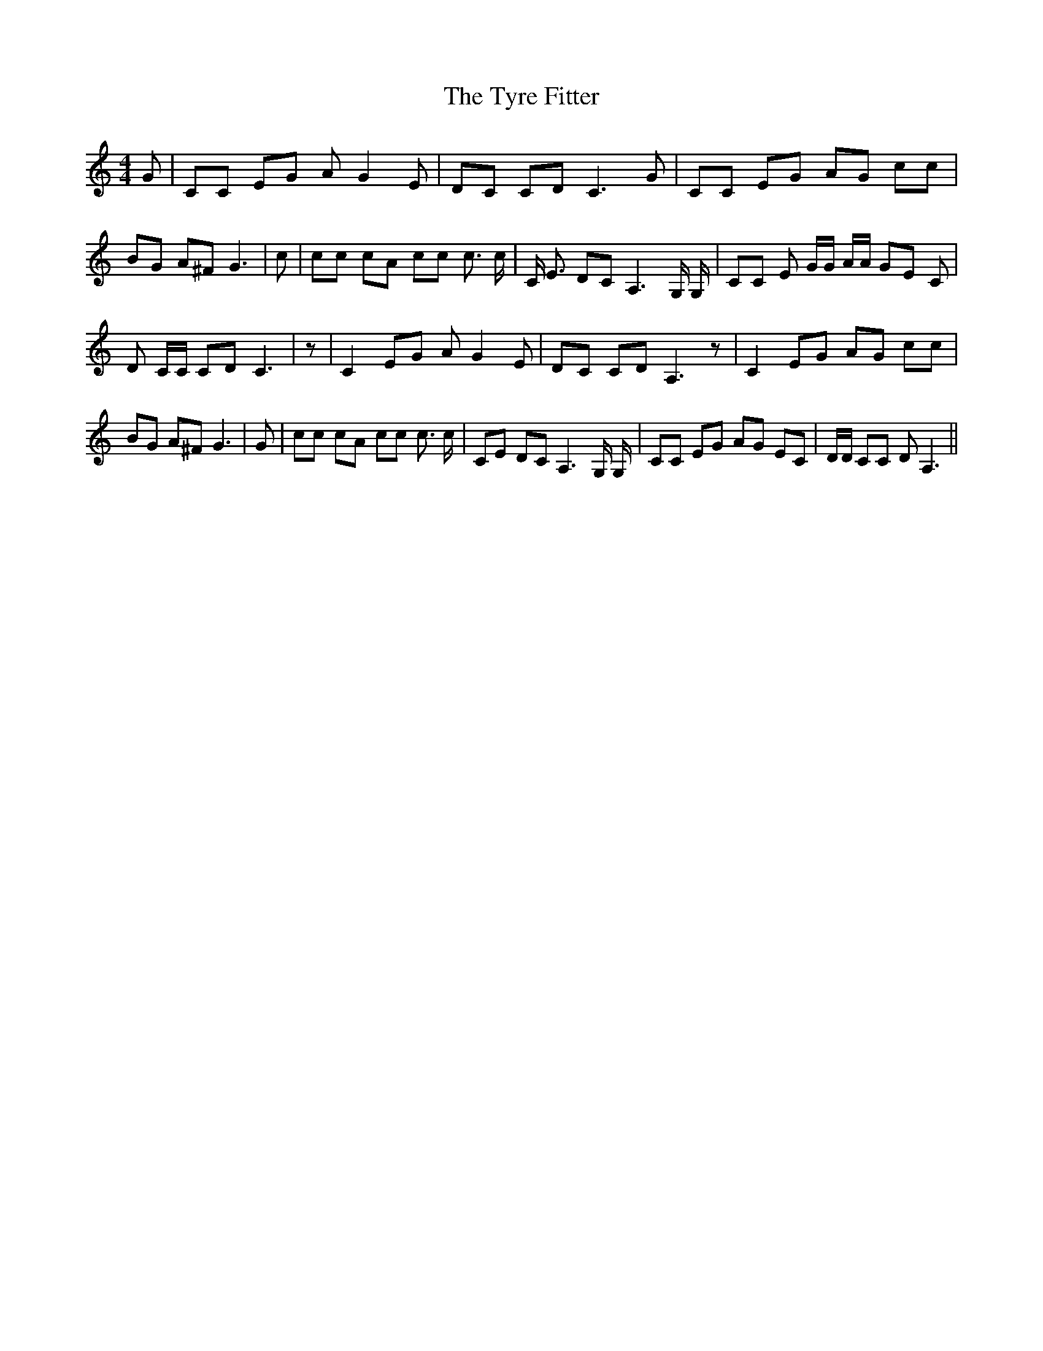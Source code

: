 % Generated more or less automatically by swtoabc by Erich Rickheit KSC
X:1
T:The Tyre Fitter
M:4/4
L:1/8
K:C
 G| CC EG A G2 E| DC CD C3 G| CC EG AG cc| BG A^F G3| c| cc cA cc c3/2 c/2|\
 C/2 E3/2 DC A,3 G,/2 G,/2| CC E G/2G/2 A/2A/2 GE C| D C/2C/2 CD C3|\
 z| C2 EG A G2 E| DC CD A,3 z| C2 EG AG cc| BG A^F G3| G| cc cA cc c3/2 c/2|\
 CE DC A,3 G,/2 G,/2| CC EG AG EC| D/2D/2 CC D A,3||

